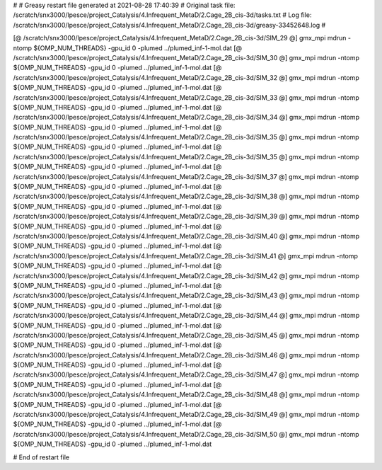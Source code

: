# 
# Greasy restart file generated at 2021-08-28 17:40:39
# Original task file: /scratch/snx3000/lpesce/project_Catalysis/4.Infrequent_MetaD/2.Cage_2B_cis-3d/tasks.txt
# Log file: /scratch/snx3000/lpesce/project_Catalysis/4.Infrequent_MetaD/2.Cage_2B_cis-3d/greasy-33452648.log
# 

[@  /scratch/snx3000/lpesce/project_Catalysis/4.Infrequent_MetaD/2.Cage_2B_cis-3d/SIM_29  @] gmx_mpi mdrun -ntomp ${OMP_NUM_THREADS} -gpu_id 0 -plumed ../plumed_inf-1-mol.dat
[@  /scratch/snx3000/lpesce/project_Catalysis/4.Infrequent_MetaD/2.Cage_2B_cis-3d/SIM_30  @] gmx_mpi mdrun -ntomp ${OMP_NUM_THREADS} -gpu_id 0 -plumed ../plumed_inf-1-mol.dat
[@  /scratch/snx3000/lpesce/project_Catalysis/4.Infrequent_MetaD/2.Cage_2B_cis-3d/SIM_32  @] gmx_mpi mdrun -ntomp ${OMP_NUM_THREADS} -gpu_id 0 -plumed ../plumed_inf-1-mol.dat
[@  /scratch/snx3000/lpesce/project_Catalysis/4.Infrequent_MetaD/2.Cage_2B_cis-3d/SIM_33  @] gmx_mpi mdrun -ntomp ${OMP_NUM_THREADS} -gpu_id 0 -plumed ../plumed_inf-1-mol.dat
[@  /scratch/snx3000/lpesce/project_Catalysis/4.Infrequent_MetaD/2.Cage_2B_cis-3d/SIM_34  @] gmx_mpi mdrun -ntomp ${OMP_NUM_THREADS} -gpu_id 0 -plumed ../plumed_inf-1-mol.dat
[@  /scratch/snx3000/lpesce/project_Catalysis/4.Infrequent_MetaD/2.Cage_2B_cis-3d/SIM_35  @] gmx_mpi mdrun -ntomp ${OMP_NUM_THREADS} -gpu_id 0 -plumed ../plumed_inf-1-mol.dat
[@  /scratch/snx3000/lpesce/project_Catalysis/4.Infrequent_MetaD/2.Cage_2B_cis-3d/SIM_35  @] gmx_mpi mdrun -ntomp ${OMP_NUM_THREADS} -gpu_id 0 -plumed ../plumed_inf-1-mol.dat
[@  /scratch/snx3000/lpesce/project_Catalysis/4.Infrequent_MetaD/2.Cage_2B_cis-3d/SIM_37  @] gmx_mpi mdrun -ntomp ${OMP_NUM_THREADS} -gpu_id 0 -plumed ../plumed_inf-1-mol.dat
[@  /scratch/snx3000/lpesce/project_Catalysis/4.Infrequent_MetaD/2.Cage_2B_cis-3d/SIM_38  @] gmx_mpi mdrun -ntomp ${OMP_NUM_THREADS} -gpu_id 0 -plumed ../plumed_inf-1-mol.dat
[@  /scratch/snx3000/lpesce/project_Catalysis/4.Infrequent_MetaD/2.Cage_2B_cis-3d/SIM_39  @] gmx_mpi mdrun -ntomp ${OMP_NUM_THREADS} -gpu_id 0 -plumed ../plumed_inf-1-mol.dat
[@  /scratch/snx3000/lpesce/project_Catalysis/4.Infrequent_MetaD/2.Cage_2B_cis-3d/SIM_40  @] gmx_mpi mdrun -ntomp ${OMP_NUM_THREADS} -gpu_id 0 -plumed ../plumed_inf-1-mol.dat
[@  /scratch/snx3000/lpesce/project_Catalysis/4.Infrequent_MetaD/2.Cage_2B_cis-3d/SIM_41  @] gmx_mpi mdrun -ntomp ${OMP_NUM_THREADS} -gpu_id 0 -plumed ../plumed_inf-1-mol.dat
[@  /scratch/snx3000/lpesce/project_Catalysis/4.Infrequent_MetaD/2.Cage_2B_cis-3d/SIM_42  @] gmx_mpi mdrun -ntomp ${OMP_NUM_THREADS} -gpu_id 0 -plumed ../plumed_inf-1-mol.dat
[@  /scratch/snx3000/lpesce/project_Catalysis/4.Infrequent_MetaD/2.Cage_2B_cis-3d/SIM_43  @] gmx_mpi mdrun -ntomp ${OMP_NUM_THREADS} -gpu_id 0 -plumed ../plumed_inf-1-mol.dat
[@  /scratch/snx3000/lpesce/project_Catalysis/4.Infrequent_MetaD/2.Cage_2B_cis-3d/SIM_44  @] gmx_mpi mdrun -ntomp ${OMP_NUM_THREADS} -gpu_id 0 -plumed ../plumed_inf-1-mol.dat
[@  /scratch/snx3000/lpesce/project_Catalysis/4.Infrequent_MetaD/2.Cage_2B_cis-3d/SIM_45  @] gmx_mpi mdrun -ntomp ${OMP_NUM_THREADS} -gpu_id 0 -plumed ../plumed_inf-1-mol.dat
[@  /scratch/snx3000/lpesce/project_Catalysis/4.Infrequent_MetaD/2.Cage_2B_cis-3d/SIM_46  @] gmx_mpi mdrun -ntomp ${OMP_NUM_THREADS} -gpu_id 0 -plumed ../plumed_inf-1-mol.dat
[@  /scratch/snx3000/lpesce/project_Catalysis/4.Infrequent_MetaD/2.Cage_2B_cis-3d/SIM_47  @] gmx_mpi mdrun -ntomp ${OMP_NUM_THREADS} -gpu_id 0 -plumed ../plumed_inf-1-mol.dat
[@  /scratch/snx3000/lpesce/project_Catalysis/4.Infrequent_MetaD/2.Cage_2B_cis-3d/SIM_48  @] gmx_mpi mdrun -ntomp ${OMP_NUM_THREADS} -gpu_id 0 -plumed ../plumed_inf-1-mol.dat
[@  /scratch/snx3000/lpesce/project_Catalysis/4.Infrequent_MetaD/2.Cage_2B_cis-3d/SIM_49  @] gmx_mpi mdrun -ntomp ${OMP_NUM_THREADS} -gpu_id 0 -plumed ../plumed_inf-1-mol.dat
[@  /scratch/snx3000/lpesce/project_Catalysis/4.Infrequent_MetaD/2.Cage_2B_cis-3d/SIM_50  @] gmx_mpi mdrun -ntomp ${OMP_NUM_THREADS} -gpu_id 0 -plumed ../plumed_inf-1-mol.dat

# End of restart file
